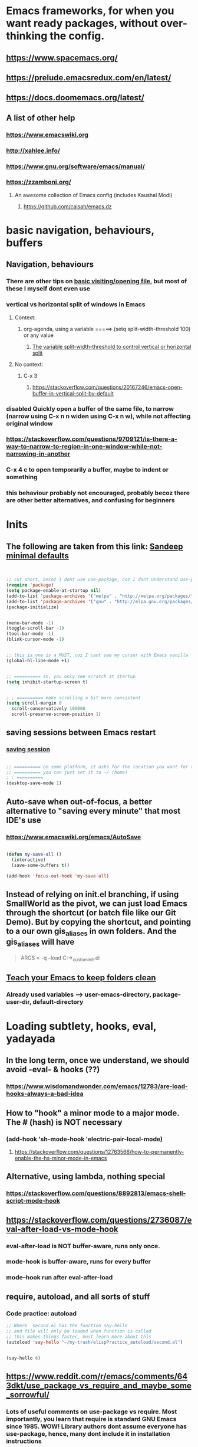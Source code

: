* Emacs frameworks, for when you want ready packages, without over-thinking the config.
** https://www.spacemacs.org/
** https://prelude.emacsredux.com/en/latest/
** https://docs.doomemacs.org/latest/
** A list of other help
*** https://www.emacswiki.org
*** http://xahlee.info/
*** https://www.gnu.org/software/emacs/manual/
*** https://zzamboni.org/
**** An awesome collection of Emacs config (includes Kaushal Modi)
***** https://github.com/caisah/emacs.dz
* basic navigation, behaviours, buffers
** Navigation, behaviours
*** There are other tips on [[https://www.gnu.org/software/emacs/manual/html_node/emacs/Visiting.html][basic visiting/opening file]], but most of these I myself dont even use 
*** vertical vs horizontal split of windows in Emacs
**** Context:
***** org-agenda, using a variable =====> (setq split-width-threshold 100) or any value
****** [[https://emacs.stackexchange.com/questions/2513/how-to-get-org-agenda-to-prefer-split-window-right][The variable split-width-threshold to control vertical or horizontal split]]
**** No context:
***** C-x 3
****** https://stackoverflow.com/questions/20167246/emacs-open-buffer-in-vertical-split-by-default
*** *disabled* Quickly open a buffer of the same file, to narrow (narrow using C-x n n widen using C-x n w), while not affecting original window 
*** https://stackoverflow.com/questions/9709121/is-there-a-way-to-narrow-to-region-in-one-window-while-not-narrowing-in-another
*** C-x 4 c to open temporarily a buffer, maybe to indent or something
*** this behaviour probably not encouraged, probably becoz there are other better alternatives, and confusing for beginners
* Inits
** The following are taken from this link: [[https://www.sandeepnambiar.com/my-minimal-emacs-setup/][Sandeep minimal defaults]]
#+begin_src lisp


  ;; cut short, becoz I dont use use-package, coz I dont understand use-package, hahaha, thats all
  (require 'package)
  (setq package-enable-at-startup nil)
  (add-to-list 'package-archives '("melpa" . "http://melpa.org/packages/"))
  (add-to-list 'package-archives '("gnu" . "http://elpa.gnu.org/packages/"))
  (package-initialize)

#+end_src

#+begin_src lisp

  (menu-bar-mode -1)
  (toggle-scroll-bar -1)
  (tool-bar-mode -1)
  (blink-cursor-mode -1)

#+end_src

#+begin_src lisp

  ;; this is one is a MUST, coz I cant see my cursor with Emacs vanilla
  (global-hl-line-mode +1)

#+end_src

#+begin_src lisp

  ;; ========== so, you only see scratch at startup
  (setq inhibit-startup-screen t)

#+end_src

#+begin_src lisp

  ; ; ========== make scrolling a bit more consistent
  (setq scroll-margin 0
	scroll-conservatively 100000
	scroll-preserve-screen-position 1)

#+end_src

** saving sessions between Emacs restart
*** [[https://superuser.com/questions/650588/how-do-i-save-and-reload-a-session-in-emacs][saving session]]

#+begin_src lisp

  ;; ========== on some platform, it asks for the location you want for the "desktop file"
  ;; ========== you can just set it to ~/ (home)
  ; ; ========== 
  (desktop-save-mode 1)
  
#+end_src
** Auto-save when out-of-focus, a better alternative to "saving every minute" that most IDE's use
*** https://www.emacswiki.org/emacs/AutoSave
#+begin_src lisp

  (defun my-save-all ()
    (interactive)
    (save-some-buffers t))

  (add-hook 'focus-out-hook 'my-save-all)

#+end_src
** Instead of relying on init.el  branching, if using SmallWorld as the pivot, we can just load Emacs through the shortcut (or batch file like our Git Demo). But by copying the shortcut, and pointing to a our own gis_aliases in own folders.  And the gis_aliases will have
#+begin_quote

ARGS = -q --load C:\path\to\our_custom_init.el

#+end_quote
** [[https://www.youtube.com/watch?v=XZjyJG-sFZI][Teach your Emacs to keep folders clean]]
*** Already used variables --> user-emacs-directory, package-user-dir, default-directory
* Loading subtlety, hooks, eval, yadayada
** In the long term, once we understand, we should avoid -eval- & hooks (??)
*** https://www.wisdomandwonder.com/emacs/12783/are-load-hooks-always-a-bad-idea
** How to "hook" a minor mode to a major mode. The # (hash) is NOT necessary
*** (add-hook 'sh-mode-hook 'electric-pair-local-mode)
**** https://stackoverflow.com/questions/12763566/how-to-permanently-enable-the-hs-minor-mode-in-emacs
** Alternative, using lambda, nothing special
*** https://stackoverflow.com/questions/8892813/emacs-shell-script-mode-hook
** https://stackoverflow.com/questions/2736087/eval-after-load-vs-mode-hook
*** eval-after-load is NOT buffer-aware, runs only once.
*** mode-hook is buffer-aware, runs for every buffer
*** mode--hook run after eval-after-load
** require, autoload, and all sorts of stuff
*** Code practice: autoload
#+begin_src emacs-lisp
  ;; Where  second.el has the function say-hello
  ;; and file will only be loaded when function is called
  ;; this makes things faster, must learn more about this
  (autoload 'say-hello "~/my-trash/elispPractice_autoload/second.el")


  (say-hello 6)
#+end_src

** https://www.reddit.com/r/emacs/comments/643dkt/use_package_vs_require_and_maybe_some_sorrowful/
*** Lots of useful comments on use-package vs require. Most importantly, you learn that require is standard GNU Emacs since 1985. WOW! Library authors dont assume everyone has use-package, hence, many dont include it in installation instructions
* Emacs Daemon. No success for when under Windows
** https://stuff-things.net/2014/12/16/working-with-emacsclient/
** https://wikemacs.org/wiki/Emacs_server
* Navigation improved
** [[https://stackoverflow.com/questions/2423834/move-line-region-up-and-down-in-emacs][move region/line up/down]]
*** Can try drag-stuff  coz its super cool but should start with Ji Han examples, coz its super simple
* Keybinding
** Lots of information
*** https://www.masteringemacs.org/article/mastering-key-bindings-emacs
**** Interestingly, C-c ? (where ? is any single character), is reserved for user & USERS alone. But most 3rd packages dont give a shit
***** I actually personally use C-S-c coz I learnt my Emacs by deep diving dangerously, by blindly copying a config from some Indian Emacs developer named Kaushal Modi. Theres a Github link of the most famous configs collected under one repo. [[https://github.com/caisah/emacs.dz][right here]]
**** Also, 2 keys that are reserved (remnants from ancient 80's keys), are Hyper & Super. Today, Super is "Windows key" & Hyper is "Application-Context"
***** These keys are also reserved, might be very useful
**** Also, in "key lookup order", confusingly, Minor Mode comes before Local which also comes befor Global. (I tot Local overrides Global?)
* dired file manager
** https://www.youtube.com/watch?v=PMWwM8QJAtU
*** System crafters
*** shortcuts
**** j - goto file
**** k - kill marked files, NOT real deletion, only the listing
**** g - revert buffer, aka refresh
**** v - dired-view-file, allows view without opening the file, quick q exits to previous dired buffer
**** C-M-o - dired-display-file
** https://lucidmanager.org/productivity/using-emacs-image-dired/
*** TODO!!!!!
*** Very cool, imagine opening GIMP automaticallly from inside Emacs
* tricks
** Very Cool. But important to not over-rely. Auto-saving for Emacs, by exploiting "out-of-focus"
*** 'focus-out-hook'
* Looks, looks, looks:
** If you want some really great looking suggestion on fonts, from usable examples. Look at this
*** https://www.reddit.com/r/emacs/comments/14q399t/hi_out_of_curiosity_what_are_your_favourite_fonts/
*** Especially the code snippet below

(dolist (buffer (list " *Minibuf-0*" " *Echo Area 0*"
                        " *Minibuf-1*" " *Echo Area 1*"))
    (when (get-buffer buffer)
      (with-current-buffer buffer
        (face-remap-add-relative 'bold :weight 'normal)
        (face-remap-add-relative 'default :weight 'light))))

(add-hook 'minibuffer-setup-hook
          '(lambda()
             (face-remap-add-relative 'bold :weight 'normal)
             (face-remap-add-relative 'default :weight 'light)))
** System Crafters has a very cool Lisp code using the macro/function (?) called dolist
*** https://systemcrafters.net/emacs-tips/presentations-with-org-present/
** How do you find out font (what Emacs calls faces) information?
*** https://www.emacswiki.org/emacs/FaceList
**** by M-x list-faces-display
*** https://www.emacswiki.org/emacs/Face
**** You can use  C-u C-x =  to find out which faces are applied to the text at point (under the cursor).
** You might have to read this one day
*** https://zzamboni.org/post/beautifying-org-mode-in-emacs/
*** https://www.gnu.org/software/emacs/manual/html_node/emacs/Face-Customization.html
*** https://www.gnu.org/software/emacs/manual/html_node/emacs/Faces.html
*** https://github.com/abo-abo/swiper/issues/568
* YASsnippets:
** Great beginner example, Im finally learning from this example:
*** https://joaotavora.github.io/yasnippet/snippet-development.html
** Great example too:
*** https://joaotavora.github.io/yasnippet/snippet-reference.html
** I finally know how setup config (dirs etc) properly
*** https://joaotavora.github.io/yasnippet/snippet-organization.html
* Org Mode
** org templates:
*** Finally once you start inserting your first code block (template, whatever). We can read this
**** https://www.nicholasvanhorn.com/posts/org-structure-completion.html
** We did this to untabify for org publishing of our Obsidian notes
#+begin_src lisp

  (progn
  (let ((org-export-with-special-strings nil)
        (org-export-with-sub-superscripts nil)
        )
    (untabify (point-min)
              (point-max))
    (org-md-export-to-markdown)))

#+end_src
** We finally came up with this, we solved all the issues, by deleting everything beforehand, everytime we update our Obsidian. Overkill, but its fine, since this is a personal project, and unlikely it will ever read 100 MB or more
#+begin_src lisp

  (setq org-publish-project-alist
	'(("my-org"
	   :base-directory "C:/Users/ahmadardie.r/Documents/my-trash/_delete_/2021"
	   :recursive t
	   :exclude ".*obsidian"
	   :publishing-function org-md-publish-to-md
	   :publishing-directory "C:/Users/ahmadardie.r/Documents/my-trash/_delete_/2021_md"
	   :base_extension "org"
	   :with-sub-superscript nil
	   :section-numbers nil
	   :base-extension "org"
	   :with-toc nil)))

  (setq rd-a-project (assoc "my-org" org-publish-project-alist))
  (setq ardie/list-of-post-publish 'nil)
  (setq ardie/list-of-previous-publish 'nil)

  ;; initilialize first, otherwise, org-publish-cache produces error
  (org-publish-initialize-cache "my-org")

  (dolist (rd-long-filename (directory-files-recursively "C:/Users/ahmadardie.r/Documents/my-trash/_delete_/2021_md" "\\.md$"))
    (delete-file rd-long-filename))

  (org-publish-project "my-org" t)

#+end_src
** Presentations in org mode
*** https://github.com/yjwen/Org-Reveal
* Only applicable to my old Kaushal Modi copy (cut loading short):
** https://github.com/jwiegley/use-package/issues/494
*** Personally, I just removed "package-refresh-contents" from setup-packages.el
** Additional read too
*** https://ianyepan.github.io/posts/setting-up-use-package/
* An apparently, very cool init.el, according to one good emacs user. Must read it 1 day
** https://github.com/eastwood/config/blob/master/emacs.d/init.el
* Cool for development, you might want to include this in an init file. Maybe as a separate development-init.el
** https://emacs.stackexchange.com/questions/169/how-do-i-reload-a-file-in-a-buffer/171#171
* [[https://guix.gnu.org/manual/en/html_node/Application-Setup.html][GUIX magically works along with my spacemacs, how?]]
** Something about locales GUIX_LOCPATH, will never allow foreign-distro programs to load GUIX stuff,
*** -> while ensuring GUIX only loads everything foreign  and local.
*** this "foreign-distro" programs cant see GUIX_LOCPATH
** If thats the case, we can install Tramp by:
*** unset the GUIX_LOCPATH variable
*** reload original spacemacs safely
*** and try to install Tramp and load Google drive from there
** If that doesnt work then, its safe to
*** reset everything back to GUIX spacemacs, and
*** install TRAMP from there
* Basics, education:
** Lisp
*** One of the best basic intro into eLisp:
**** https://cs.gmu.edu/~sean/lisp/LispTutorial.html
** elisp - my enlightenment
*** https://emacs.stackexchange.com/questions/80/how-can-i-quickly-toggle-between-a-file-and-a-scratch-buffer-having-the-same-m
** Might be useful to familiarize with these functions, has lots of em, and very simple explanation
*** http://xahlee.info/emacs/emacs/elisp_buffer_file_functions.html
** Errors:
*** https://discourse.doomemacs.org/t/common-errors-how-to-deal-with-them/58
**** A bit useful, should read one day.
** car? cdr? Yes it is confusing
*** https://www.math.utah.edu/docs/info/emacs-lisp-intro_8.html#SEC92
*** So many cool things to try, like nyanmode, cute cat that browses with you.
**** https://www.emacswiki.org/emacs/ModeLineConfiguration
** [[https://www.math.utah.edu/docs/info/elisp_2.html][UTAH Emacs Lisp Intro]]
** File to buffer:
*** Learning common lisp and eLisp, eLisp doesnt have the stream function, they have insert-file-contents

#+begin_src emacs-lisp

(defun ardie-temp ()
  (interactive)
  (insert-file-contents "~/my-trash/delete/input.txt" "what")
  )

(global-set-key (kbd "C-S-z") 'ardie-temp)

#+end_src
** Weird ones:
*** https://www.gnu.org/software/emacs/manual/html_node/elisp/Advising-Functions.html
**** advising Lisp functions
***** advice-add , advice-remove , but no defadvice , like we saw from another Tut
**** PRACTICE: using filter-return
#+begin_src lisp
;; cool discovery, a way to hide non-used argument, now we pass willy-nilly
(defun x-double (x &rest _what)
  (print
   (* x 2))
  (print _what)
  )

(defun say-hello (x)
  ;; (print x)
  (message "hello there")
  (+ x 1)
  ;;
  )

(advice-add 'say-hello :filter-return #'x-double)

(x-double 5)
(say-hello 5)
#+end_src
**** PRACTICE: using filter-args
#+begin_src emacs-lisp
;; for some odd reason, adding more>1 argument produces errors, becoz filter-args focuses on arguments between A & B, we should forget what we feed to B (B is called first)

(defun x-list (first)
  (mapcar '1+ '(2 4 6))
  )

(defun say-hello (first second third)
  (print first)
  )

(advice-add  'say-hello :filter-args #'x-list)

;; Also, dont understand exactly. Why does the number of arguments have no effect here?
(say-hello 5 6 7)
#+end_src
**** Dont forget to unset between practices to remove pairings function.
#+begin_src lisp
(advice-remove 'say-hello  'x-list)
#+end_src
** official eLisp reference index
** We should really leaarn setq-local. Here is an example. And since we learnt cape-capf we should rey this sometime
*** https://emacs.stackexchange.com/questions/81232/can-cape-be-disabled-on-a-mode-basis
** alist is very important 
*** assoc
* Macro, Function, Lambda, Mapcar, Error-handling, etc:
** Macro
*** Our first example: (NOTE: defmacro tries to be smart, (list) normally passes unaffected, but it expands anyway)
*** (NOTE: difficult for us, without list, all kinds of errors. (list) is necessary here for us to see difference)
#+begin_src lisp

(defun mine (var1)
  (list '1+ var1))

(mine 2)



(defmacro mine-2 (var1)
  (list '1+ var1))

(mine-2 2)

#+end_src
*** The human mind can only learn 2/3 things at once. If we want to be more complex, a-list-inside-a-list is good enough:
#+begin_src lisp

  (defun inc (var)
    (list 'setq var (list '1+ var)))

  (defmacro inc (var)
    (list 'setq var (list '1+ var)))

#+end_src
** Arrange, cool code, I could lambda on instinct, and I have evolved
*** simple example of mapcar, and it works: (NOTE: the effect is that lambda behaves, or is treated like a loop type)
#+begin_src lisp

  (mapcar (lambda (item) (replace-string "as" "asd")) '("asd" "asd" "asd"))

#+end_src
** [[https://curiousprogrammer.wordpress.com/2009/06/08/error-handling-in-emacs-lisp/][Error handling]] in Emacs, we now can handle a lack of Iosevka font (set-face-attribute)
*** Typical of functional eLisp, ('error) forces functional behaviour, we expect only changes of state  from (message), and some side effects. The side effects here are the correct (set-face-attribute). So, we put any  normal function inside 'error
#+begin_src lisp

  (condition-case xe
      (set-face-attribute 'default nil :font "Iosevkaasd" :weight 'regular)
    ('error (progn (set-face-attribute 'default nil :font "Georgia" :weight 'regular)  "Iosevka failed, loading Georgia")))
#+end_src
* string, regexp, patterns, and others related
** We made our own select-whole-defun-ish using our code and magik-regexp (also save-excursion)
#+begin_src lisp
  (let (p1 p2)
    (save-excursion
      (re-search-backward (cdr (assoc "method" magik-regexp)))
      (setq p1 (point))
      (re-search-forward (cdr (assoc "endmethod" magik-regexp)))
      (setq p2 (point))
      (print (kill-new  (buffer-substring-no-properties p1 p2)))))
#+end_src
** The only way we found, replacing a substring with another string. Like most Emacs string-based functions, positions in buffer is needed (string-match)
#+begin_src lisp

  (concat 
   (substring "python.org" 0 (string-match ".org" "python.org"))
   ".md")
  
#+end_src
** String comparisons
*** https://www.gnu.org/software/emacs/manual/html_node/elisp/String-Conversion.html
*** https://www.gnu.org/software/emacs/manual/html_node/elisp/Text-Comparison.html
** Never tried, Ive used terminal for such operations. But this is dired-based
*** https://stackoverflow.com/questions/270930/using-emacs-to-recursively-find-and-replace-in-text-files-not-already-open
**** Need as input: --> filename pattern & regex text
* grep, find-file, and others like it
** My new grep now has highlight!!
#+begin_src lisp

  (defun mmy-grep-collective ()
   "this function took forever to solve, wow, a source of personal pride"
   (interactive)
   (let (
	 (pattern (read-from-minibuffer "enter the pattern, no regexp, simple"))
	 (fileExtension (read-from-minibuffer "enter file extension, no * or ."))
	 )
     (compilation-start  (concat  "findstr /C:\"" pattern "\" *"  fileExtension ) 'grep-mode)))

  ;; ====================

  (defun my-add-nonascii-highlighting ()
  (font-lock-add-keywords nil
			  '(("^import.*" (0 'diff-added)))))


  (add-hook 'java-mode-hook #'my-add-nonascii-highlighting)

#+end_src
* Wishlist
** https://github.com/oantolin/embark
*** Embark makes it easy to run commands depending on where your point (cursor?) is
*** Embark is like a keyboard based version of right-click contextual menu (pop-up)
*** Examples:
**** For files you can delete, copy, rename
**** For buffers, you can kill or switch
* Small but important packages:
** [[https://github.com/emacsorphanage/key-chord][Key Chords]] for Emacs allows simultaneous keys
*** Its a good idea to use rare [[https://www.johndcook.com/blog/2015/02/01/rare-bigrams/][bigrams]], which are rare key combinations for these settings
* How do we export to PDFs:
** This one MAGICALLY worked in our home Linux

#+begin_src shell

  sudo apt update
  sudo apt install texlive-latex-extra
  # ===== (all following errors indicated by the buffer *Org PDF Latex Output*)
  # ===== apparently org export uses xelatex, which is a replacement for pdflatex
  sudo apt install texlive-xetex
  # ===== another error, this minted needs to use python-pygments
  sudo apt install python-pygments

  # ==================== HOLY SHIT!! It works

#+end_src
** Some useful sensible defaults
#+begin_comment

#+title: The glories of Org
#+author: A. Org Writer
#+OPTIONS: num:0 H:0

#+end_comment
** Installation
*** Install MiKTiX on Windows 11
*** Exporting will still produce errors. So we need to install Perl (either Cygwin or MSYS, but always stick to one). And make sure that Path (variable) of Windows has the Cygwin binaries. 
*** It works! When we want to try a new header like #+LaTeX_HEADER: \usepackage{fancyhdr} , MiKTeX auto-installs for us
*** Useless, coz its mostly for preview:
**** https://cseweb.ucsd.edu/~s1pan/install_auctex.html
***** Installs MiKTeX, Ghostscript, GSView, and Auctex. But we only MikTeX turns out. Others are for previews
** Installation errors:
*** https://tex.stackexchange.com/questions/137428/tlmgr-cannot-setup-tlpdb
** Templates and options:
*** https://ivanhanigan.github.io/2013/11/a-sharp-looking-orgmode-latex-export-header/
**** No difference
*** https://www.linuxjournal.com/content/org-mode-latex-exporter-latex-non-texers
**** Better than the rest, but I have no idea whatd going on
** Extra template:
*** Arrange this somewhere else
#+begin_quote
=======
*** [[https://orgmode.org/manual/LaTeX-header-and-sectioning.html][latex header, latex class, and other options]]
*** [[https://www.linuxjournal.com/content/org-mode-latex-exporter-latex-non-texers][layman terms, but still lots of useless example]]
*** [[https://texdoc.org/serve/geometry.pdf/0][geometry package pdf, with links]] 
*** In order to add to the variable org-latex-classes, I also experimented with adding from org-format-latex-header variable
#+begin_src emacs-lisp

(with-eval-after-load 'ox-latex
  (add-to-list 'org-latex-classes
	       '("stupid"
		 "\\documentclass[20pt]{article}
		 \\setlength{\\textwidth}{\\paperwidth}
                 \\setlength{\\topmargin}{1.5cm}
                 \\addtolength{\\textwidth}{-3cm}
                 \\setlength{\\oddsidemargin}{1.5cm}
                 \\addtolength{\\oddsidemargin}{-2.54cm}"

		 ("\\section{%s}" . "\\section*{%s}")
		 ("\\subsection{%s}" . "\\subsection*{%s}")
		 ("\\subsubsection{%s}" . "\\subsubsection*{%s}")
		 ("\\paragraph{%s}" . "\\paragraph*{%s}")
		 ("\\subparagraph{%s}" . "\\subparagraph*{%s}"))))

#+end_src
*** And I put the previous code inside a :comments none block, which is a cooler way to block from exports, [[https://emacs.stackexchange.com/questions/17744/is-there-a-way-to-make-org-mode-ignore-src-blocks-when-exporting-to-html][here]]
*** [[https://emacs.stackexchange.com/questions/10549/org-mode-how-to-export-underscore-as-underscore-instead-of-highlight-in-html][escape some symbols in org mode export]]
#+begin_quote

#+OPTIONS: ^:nil

#+end_quote

*** Using the new geometry package, exporting will ignore the 2nd top margin setting, even though its different variable. Confusing for beginners, document typesetting/layering/whatever has its own logic
#+begin_quote
#+OPTIONS: toc:nil
#+OPTIONS: num:nil

#+LaTeX_HEADER: \usepackage[text={5in,5in},centering]{geometry}
#+LaTeX_HEADER: \usepackage[top=1in]{geometry}

#+end_quote
* From Redplanet (rearrange later):
** https://lists.gnu.org/archive/html/help-gnu-emacs/2003-04/msg00767.html
*** This code adds directories and its sub-directories to load-path. The reason why we dont do this is probably becoz load-path can get excessively long, and Emacs users might want to selectively disable some features.
#+begin_src lisp

  (let* ((dir (expand-file-name "~/emacs"))
	 (default-directory dir))
    (when (file-directory-p dir)
      (add-to-list 'load-path dir)
      (if (fboundp 'normal-top-level-add-subdirs-to-load-path)
	  (normal-top-level-add-subdirs-to-load-path))))
  
#+end_src

** The reason why Emacs uses an alist
*** https://emacs.stackexchange.com/questions/3397/how-to-replace-an-element-of-an-alist
** This one is DEFINITELY relevant to our GIS system
*** https://groups.io/g/sw-gis/topic/install_emacs_for_smallworld/75042662?p=
* Some  cool Emacs modifications for Windows (or issues):
** https://www.emacswiki.org/emacs/CategoryWThirtyTwo
*** Its got an R user Emacs too
*** Dired+ 
*** and many more
** There are many ports of GNU tools available
*** https://www.gnu.org/software/emacs/manual/html_node/efaq-w32/Other-useful-ports.html
** But we're interested only in one. Cygwin. Apparently, its also the most popular
* Extras!!
** https://masteringemacs.com/article/diacritics-in-emacs
** Email
*** https://shom.dev/posts/20220108_setting-up-protonmail-in-emacs/
**** Unlike systemcrafters (ubuntu I guess), guix version of mu includes mu4e
** Hydra, MUST read this and write properly later
*** https://elpa.gnu.org/packages/hydra.html
*** https://github.com/abo-abo/hydra
*** https://www.reddit.com/r/emacs/comments/8of6tx/tip_how_to_be_a_beast_with_hydra/
** http://xahlee.info/emacs/emacs/emacs_auto_save.html
*** an argument against making save an automatic feature. And an argument for saving whenever you switch out of Emacs (that is switching to other apps, like a browser, or switching workspace). Ive had this on, for a long time. But now reading argument for it, what a relief. For some time, I was thinking whether Emacs not having an auto-save every second (like other IDE's) a benefit or annoyance. Now I guess, my practice has always made sense (Besides, when we are developing/writing, we mostly need saving when we do something else, browswing a word/article, so attaching it to 'focus-out-hook makes complete sense)

* Hacks:
**  [[https://stackoverflow.com/questions/6238331/emacs-shell-scripts-how-to-put-initial-options-into-the-script][a bash script hack]]
* TODO Things to do:
** Modeline stuff
*** [[https://emacs.stackexchange.com/questions/35906/how-can-i-automatically-close-buffers-when-the-underlying-file-is-deleted][auto close buffer, when file is deleted]]
*** [[https://www.reddit.com/r/emacs/comments/rwok4s/how_to_change_the_color_of_modelinemodified/][add new face, custom mode-line-format variable, and use propertize]]
*** Actual working example!! We made it ourselves
#+begin_src lisp

  (force-mode-line-update)

  (setq mode-line-format
	'(
	  (:eval (propertize "%b " 'face 'shr-h1))
	  (:eval (propertize "%10b " 'face
		  (if (buffer-modified-p)
		      'org-mode-line-clock-overrun
		      'diff-refine-added)))))


#+end_src
*** [[https://www.masteringemacs.org/article/hiding-replacing-modeline-strings][super smooth and cool "feeding an alist into a function to safely modify existing modeline"]]
*** [[http://emacs-fu.blogspot.com/2011/08/customizing-mode-line.html][emacs-fu, great documentation]]
*** [[https://protesilaos.com/codelog/2023-07-29-emacs-custom-modeline-tutorial/][YouTuber Protesilaos has a blog!]]
*** [[https://www.reddit.com/r/emacs/comments/dfer00/how_to_set_different_modeline_elements_for/][Reddit what??]]
** Write this down somehow.
*** changing Emacs behaviour, doesnt have to be an all out ddisruptive process.
**** Eg: one thing we can do with mode-line, is to create a function that defines mode-line-format and (force-mode-line-update), binds that function to a mode-hook (magik-mode-hook)
